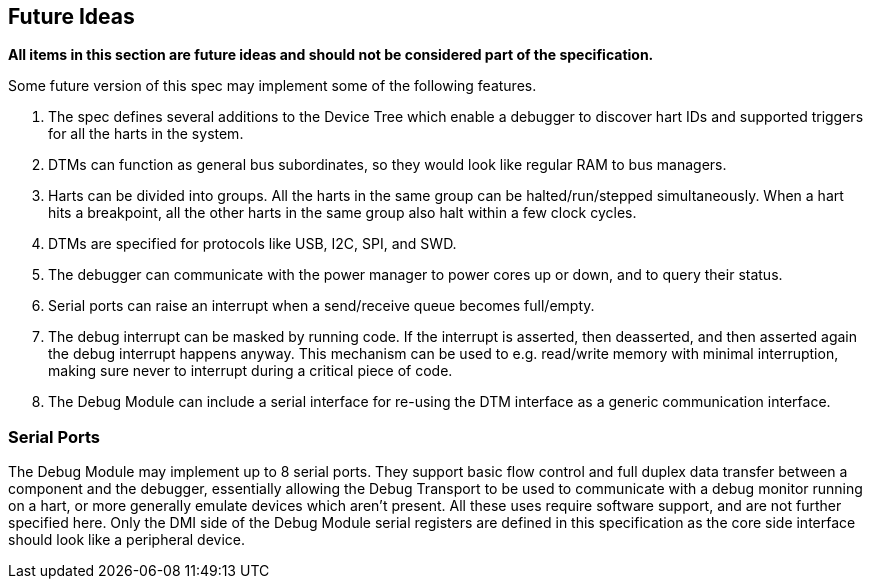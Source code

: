 [[sec:future]]
== Future Ideas

*All items in this section are future ideas and should not be considered
part of the specification.*

Some future version of this spec may implement some of the following
features.

. The spec defines several additions to the Device Tree which enable a
debugger to discover hart IDs and supported triggers for all the harts
in the system.
. DTMs can function as general bus subordinates, so they would look like
regular RAM to bus managers.
. Harts can be divided into groups. All the harts in the same group can
be halted/run/stepped simultaneously. When a hart hits a breakpoint, all
the other harts in the same group also halt within a few clock cycles.
. DTMs are specified for protocols like USB, I2C, SPI, and SWD.
. The debugger can communicate with the power manager to power cores up
or down, and to query their status.
. Serial ports can raise an interrupt when a send/receive queue becomes
full/empty.
. The debug interrupt can be masked by running code. If the interrupt is
asserted, then deasserted, and then asserted again the debug interrupt
happens anyway. This mechanism can be used to e.g. read/write memory
with minimal interruption, making sure never to interrupt during a
critical piece of code.
. The Debug Module can include a serial interface for re-using the DTM
interface as a generic communication interface.

=== Serial Ports

The Debug Module may implement up to 8 serial ports. They support basic
flow control and full duplex data transfer between a component and the
debugger, essentially allowing the Debug Transport to be used to
communicate with a debug monitor running on a hart, or more generally
emulate devices which aren’t present. All these uses require software
support, and are not further specified here. Only the DMI side of the
Debug Module serial registers are defined in this specification as the
core side interface should look like a peripheral device.
